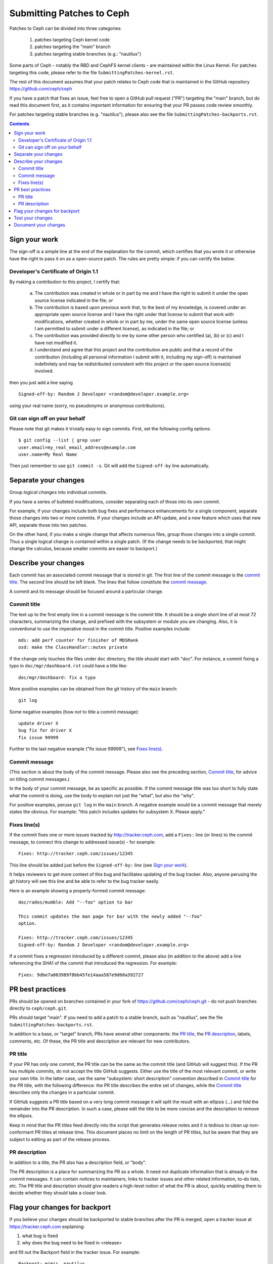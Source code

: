 ==========================
Submitting Patches to Ceph
==========================

Patches to Ceph can be divided into three categories:

    1. patches targeting Ceph kernel code
    2. patches targeting the "main" branch
    3. patches targeting stable branches (e.g.: "nautilus")

Some parts of Ceph - notably the RBD and CephFS kernel clients - are maintained
within the Linux Kernel. For patches targeting this code, please refer to the
file ``SubmittingPatches-kernel.rst``.

The rest of this document assumes that your patch relates to Ceph code that is
maintained in the GitHub repository https://github.com/ceph/ceph

If you have a patch that fixes an issue, feel free to open a GitHub pull request
("PR") targeting the "main" branch, but do read this document first, as it
contains important information for ensuring that your PR passes code review
smoothly.

For patches targeting stable branches (e.g. "nautilus"), please also see
the file ``SubmittingPatches-backports.rst``.

.. contents::
   :depth: 3


Sign your work
--------------

The sign-off is a simple line at the end of the explanation for the
commit, which certifies that you wrote it or otherwise have the right to
pass it on as a open-source patch. The rules are pretty simple: if you
can certify the below:

Developer's Certificate of Origin 1.1
^^^^^^^^^^^^^^^^^^^^^^^^^^^^^^^^^^^^^

By making a contribution to this project, I certify that:

   (a) The contribution was created in whole or in part by me and I
       have the right to submit it under the open source license
       indicated in the file; or

   (b) The contribution is based upon previous work that, to the best
       of my knowledge, is covered under an appropriate open source
       license and I have the right under that license to submit that
       work with modifications, whether created in whole or in part
       by me, under the same open source license (unless I am
       permitted to submit under a different license), as indicated
       in the file; or

   (c) The contribution was provided directly to me by some other
       person who certified (a), (b) or (c) and I have not modified
       it.

   (d) I understand and agree that this project and the contribution
       are public and that a record of the contribution (including all
       personal information I submit with it, including my sign-off) is
       maintained indefinitely and may be redistributed consistent with
       this project or the open source license(s) involved.

then you just add a line saying ::

        Signed-off-by: Random J Developer <random@developer.example.org>

using your real name (sorry, no pseudonyms or anonymous contributions).

Git can sign off on your behalf
^^^^^^^^^^^^^^^^^^^^^^^^^^^^^^^

Please note that git makes it trivially easy to sign commits. First, set the
following config options::

    $ git config --list | grep user
    user.email=my_real_email_address@example.com
    user.name=My Real Name

Then just remember to use ``git commit -s``. Git will add the ``Signed-off-by``
line automatically.


Separate your changes
---------------------

Group *logical changes* into individual commits.

If you have a series of bulleted modifications, consider separating each of
those into its own commit.

For example, if your changes include both bug fixes and performance enhancements
for a single component, separate those changes into two or more commits. If your
changes include an API update, and a new feature which uses that new API,
separate those into two patches.

On the other hand, if you make a single change that affects numerous
files, group those changes into a single commit. Thus a single logical change is
contained within a single patch. (If the change needs to be backported, that
might change the calculus, because smaller commits are easier to backport.)


Describe your changes
---------------------

Each commit has an associated commit message that is stored in git. The first
line of the commit message is the `commit title`_. The second line should be
left blank. The lines that follow constitute the `commit message`_.

A commit and its message should be focused around a particular change.

Commit title
^^^^^^^^^^^^

The text up to the first empty line in a commit message is the commit
title. It should be a single short line of at most 72 characters,
summarizing the change, and prefixed with the
subsystem or module you are changing. Also, it is conventional to use the
imperative mood in the commit title. Positive examples include::

     mds: add perf counter for finisher of MDSRank
     osd: make the ClassHandler::mutex private

If the change only touches the files under ``doc`` directory, the title
should start with "doc". For instance, a commit fixing a typo in
``doc/mgr/dashboard.rst`` could have a title like::

  doc/mgr/dashboard: fix a typo

More positive examples can be obtained from the git history of the ``main``
branch::

     git log

Some negative examples (how *not* to title a commit message)::

     update driver X
     bug fix for driver X
     fix issue 99999

Further to the last negative example ("fix issue 99999"), see `Fixes line(s)`_.

Commit message
^^^^^^^^^^^^^^

(This section is about the body of the commit message. Please also see
the preceding section, `Commit title`_, for advice on titling commit messages.)

In the body of your commit message, be as specific as possible. If the commit
message title was too short to fully state what the commit is doing, use the
body to explain not just the "what", but also the "why".

For positive examples, peruse ``git log`` in the ``main`` branch. A negative
example would be a commit message that merely states the obvious. For example:
"this patch includes updates for subsystem X. Please apply."

Fixes line(s)
^^^^^^^^^^^^^

If the commit fixes one or more issues tracked by http://tracker.ceph.com,
add a ``Fixes:`` line (or lines) to the commit message, to connect this change
to addressed issue(s) - for example::

     Fixes: http://tracker.ceph.com/issues/12345

This line should be added just before the ``Signed-off-by:`` line (see `Sign
your work`_).

It helps reviewers to get more context of this bug and facilitates updating of
the bug tracker. Also, anyone perusing the git history will see this line and be
able to refer to the bug tracker easily.

Here is an example showing a properly-formed commit message::

     doc/rados/mumble: Add "--foo" option to bar

     This commit updates the man page for bar with the newly added "--foo"
     option.

     Fixes: http://tracker.ceph.com/issues/12345
     Signed-off-by: Random J Developer <random@developer.example.org>

If a commit fixes a regression introduced by a different commit, please also
(in addition to the above) add a line referencing the SHA1 of the commit that
introduced the regression. For example::

     Fixes: 9dbe7a003989f8bb45fe14aaa587e9d60a392727


PR best practices
-----------------

PRs should be opened on branches contained in your fork of
https://github.com/ceph/ceph.git - do not push branches directly to
``ceph/ceph.git``.

PRs should target "main". If you need to add a patch to a stable branch, such
as "nautilus", see the file ``SubmittingPatches-backports.rst``.

In addition to a base, or "target" branch, PRs have several other components:
the `PR title`_, the `PR description`_, labels, comments, etc. Of these, the PR
title and description are relevant for new contributors.

PR title
^^^^^^^^

If your PR has only one commit, the PR title can be the same as the commit title
(and GitHub will suggest this). If the PR has multiple commits, do not accept
the title GitHub suggests. Either use the title of the most relevant commit, or
write your own title. In the latter case, use the same "subsystem: short
description" convention described in `Commit title`_ for the PR title, with
the following difference: the PR title describes the entire set of changes,
while the `Commit title`_ describes only the changes in a particular commit. 

If GitHub suggests a PR title based on a very long commit message it will split
the result with an ellipsis (...) and fold the remainder into the PR description.
In such a case, please edit the title to be more concise and the description to
remove the ellipsis.

Keep in mind that the PR titles feed directly into the script that generates
release notes and it is tedious to clean up non-conformant PR titles at release
time. This document places no limit on the length of PR titles, but be aware
that they are subject to editing as part of the release process.

PR description
^^^^^^^^^^^^^^

In addition to a title, the PR also has a description field, or "body". 

The PR description is a place for summarizing the PR as a whole. It need not
duplicate information that is already in the commit messages. It can contain
notices to maintainers, links to tracker issues and other related information,
to-do lists, etc. The PR title and description should give readers a high-level
notion of what the PR is about, quickly enabling them to decide whether they
should take a closer look.


Flag your changes for backport
------------------------------

If you believe your changes should be backported to stable branches after the PR
is merged, open a tracker issue at https://tracker.ceph.com explaining:

1. what bug is fixed
2. why does the bug need to be fixed in <release>

and fill out the Backport field in the tracker issue. For example::

    Backport: mimic, nautilus

For information on how backports are done in the Ceph project, refer to the
document ``SubmittingPatches-backports.rst``.


Test your changes
-----------------

Before opening your PR, it's a good idea to run tests on your patchset. Doing
that is simple, though the process can take a long time to complete, especially
on older machines with less memory and spinning disks.

The most simple test is to verify that your patchset builds, at least in your
own development environment. The commands for this are::

    ./install-deps.sh
    ./do_cmake.sh
    make

Ceph comes with a battery of tests that can be run on a single machine. These
are collectively referred to as "make check", and can be run by executing the
following command::

    ./run-make-check.sh

If your patchset does not build, or if one or more of the "make check" tests
fails, but the error shown is not obviously related to your patchset, don't let
that dissuade you from opening a PR. The Ceph project has a Jenkins instance
which will build your PR branch and run "make check" on it in a controlled
environment.

Once your patchset builds and passes "make check", you can run even more tests
on it by issuing the following commands::

    cd build
    ../qa/run-standalone.sh

Like "make check", the standalone tests take a long time to run. They also
produce voluminous output. If one or more of the standalone tests fails, it's
likely the relevant part of the output will have scrolled off your screen or
gotten swapped out of your buffer. Therefore, it makes sense to capture the
output in a file for later analysis.


Document your changes
---------------------

If you have added or modified any user-facing functionality, such as CLI
commands or their output, then the pull request must include appropriate updates
to documentation.

It is the submitter's responsibility to make the changes, and the reviewer's
responsibility to make sure they are not merging changes that do not 
have the needed updates to documentation.

Where there are areas that have absent documentation, or there is no clear place
to note the change that is being made, the reviewer should contact the component
lead, who should arrange for the missing section to be created with sufficient
detail for the PR submitter to document their changes.

When writing and/or editing documentation, follow the Google Developer
Documentation Style Guide: https://developers.google.com/style/

